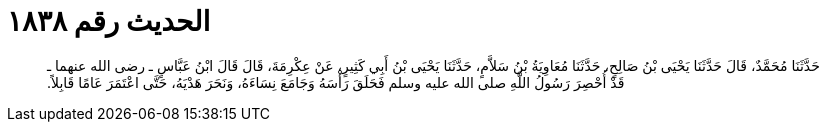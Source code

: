 
= الحديث رقم ١٨٣٨

[quote.hadith]
حَدَّثَنَا مُحَمَّدٌ، قَالَ حَدَّثَنَا يَحْيَى بْنُ صَالِحٍ، حَدَّثَنَا مُعَاوِيَةُ بْنُ سَلاَّمٍ، حَدَّثَنَا يَحْيَى بْنُ أَبِي كَثِيرٍ، عَنْ عِكْرِمَةَ، قَالَ قَالَ ابْنُ عَبَّاسٍ ـ رضى الله عنهما ـ قَدْ أُحْصِرَ رَسُولُ اللَّهِ صلى الله عليه وسلم فَحَلَقَ رَأْسَهُ وَجَامَعَ نِسَاءَهُ، وَنَحَرَ هَدْيَهُ، حَتَّى اعْتَمَرَ عَامًا قَابِلاً‏.‏